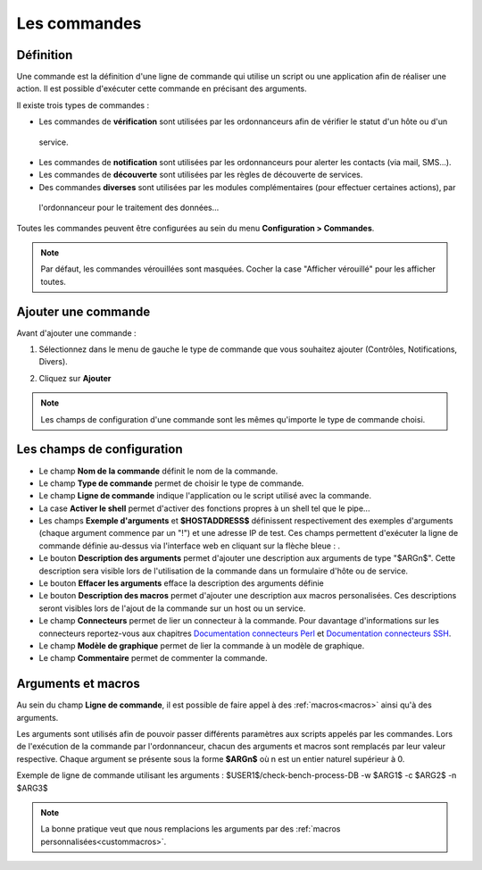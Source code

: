 =============
Les commandes
=============

**********
Définition
**********

Une commande est la définition d'une ligne de commande qui utilise un script ou une application afin de réaliser une action.
Il est possible d'exécuter cette commande en précisant des arguments.

Il existe trois types de commandes :

* Les commandes de **vérification** sont utilisées par les ordonnanceurs afin de vérifier le statut d'un hôte ou d'un
 service.
* Les commandes de **notification** sont utilisées par les ordonnanceurs pour alerter les contacts (via mail, SMS...).
* Les commandes de **découverte** sont utilisées par les règles de découverte de services.
* Des commandes **diverses** sont utilisées par les modules complémentaires (pour effectuer certaines actions), par
 l'ordonnanceur pour le traitement des données...

Toutes les commandes peuvent être configurées au sein du menu **Configuration > Commandes**.
 
.. image :: /images/guide_utilisateur/configuration/04commandlist.png
   :align: center

.. note::
   Par défaut, les commandes vérouillées sont masquées. Cocher la case "Afficher vérouillé" pour les afficher toutes.

********************
Ajouter une commande
********************

Avant d'ajouter une commande :

1.	Sélectionnez dans le menu de gauche le type de commande que vous souhaitez ajouter (Contrôles, Notifications, Divers).
 
.. image :: /images/guide_utilisateur/configuration/04leftmenu.png
   :align: center 
 
2. Cliquez sur **Ajouter**
 
.. image :: /images/guide_utilisateur/configuration/04command.png
   :align: center 

.. note::
    Les champs de configuration d'une commande sont les mêmes qu'importe le type de commande choisi.

***************************
Les champs de configuration
***************************

* Le champ **Nom de la commande** définit le nom de la commande.
* Le champ **Type de commande** permet de choisir le type de commande.
* Le champ **Ligne de commande** indique l'application ou le script utilisé avec la commande.
* La case **Activer le shell** permet d'activer des fonctions propres à un shell tel que le pipe...
* Les champs **Exemple d'arguments** et **$HOSTADDRESS$** définissent respectivement des exemples d'arguments (chaque argument commence par un "!") et une adresse IP de test.
  Ces champs permettent d'exécuter la ligne de commande définie au-dessus via l'interface web en cliquant sur la flèche bleue : |bluearrow|.
* Le bouton **Description des arguments** permet d'ajouter une description aux arguments de type "$ARGn$". Cette description sera visible lors de l'utilisation de la commande dans un formulaire d'hôte ou de service.
* Le bouton **Effacer les arguments** efface la description des arguments définie
* Le bouton **Description des macros** permet d'ajouter une description aux macros personalisées. Ces descriptions seront visibles lors de l'ajout de la commande sur un host ou un service.
* Le champ **Connecteurs** permet de lier un connecteur à la commande. Pour davantage d'informations sur les connecteurs reportez-vous aux chapitres `Documentation connecteurs Perl <http://documentation.centreon.com/docs/centreon-perl-connector/en/latest/>`_ et `Documentation connecteurs SSH <http://documentation.centreon.com/docs/centreon-ssh-connector/en/latest/>`_.
* Le champ **Modèle de graphique** permet de lier la commande à un modèle de graphique.
* Le champ **Commentaire** permet de commenter la commande.

*******************
Arguments et macros
*******************

Au sein du champ **Ligne de commande**, il est possible de faire appel à des :ref:`macros<macros>` ainsi qu'à des arguments.

Les arguments sont utilisés afin de pouvoir passer différents paramètres aux scripts appelés par les commandes. 
Lors de l'exécution de la commande par l'ordonnanceur, chacun des arguments et macros sont remplacés par leur valeur respective.
Chaque argument se présente sous la forme **$ARGn$** où n est un entier naturel supérieur à 0.

Exemple de ligne de commande utilisant les arguments : $USER1$/check-bench-process-DB -w $ARG1$ -c $ARG2$ -n $ARG3$

.. note::
	La bonne pratique veut que nous remplacions les arguments par des :ref:`macros personnalisées<custommacros>`.

.. |bluearrow|    image:: /images/bluearrow.png
